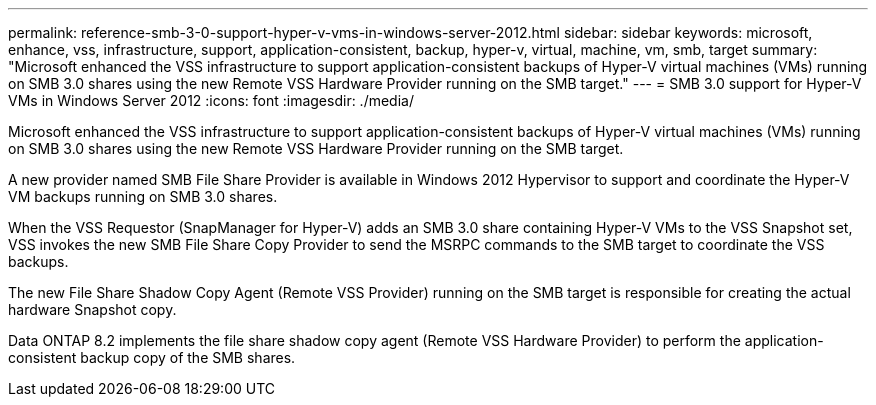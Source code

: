 ---
permalink: reference-smb-3-0-support-hyper-v-vms-in-windows-server-2012.html
sidebar: sidebar
keywords: microsoft, enhance, vss, infrastructure, support, application-consistent, backup, hyper-v, virtual, machine, vm, smb, target
summary: "Microsoft enhanced the VSS infrastructure to support application-consistent backups of Hyper-V virtual machines (VMs) running on SMB 3.0 shares using the new Remote VSS Hardware Provider running on the SMB target."
---
= SMB 3.0 support for Hyper-V VMs in Windows Server 2012
:icons: font
:imagesdir: ./media/

[.lead]
Microsoft enhanced the VSS infrastructure to support application-consistent backups of Hyper-V virtual machines (VMs) running on SMB 3.0 shares using the new Remote VSS Hardware Provider running on the SMB target.

A new provider named SMB File Share Provider is available in Windows 2012 Hypervisor to support and coordinate the Hyper-V VM backups running on SMB 3.0 shares.

When the VSS Requestor (SnapManager for Hyper-V) adds an SMB 3.0 share containing Hyper-V VMs to the VSS Snapshot set, VSS invokes the new SMB File Share Copy Provider to send the MSRPC commands to the SMB target to coordinate the VSS backups.

The new File Share Shadow Copy Agent (Remote VSS Provider) running on the SMB target is responsible for creating the actual hardware Snapshot copy.

Data ONTAP 8.2 implements the file share shadow copy agent (Remote VSS Hardware Provider) to perform the application-consistent backup copy of the SMB shares.
